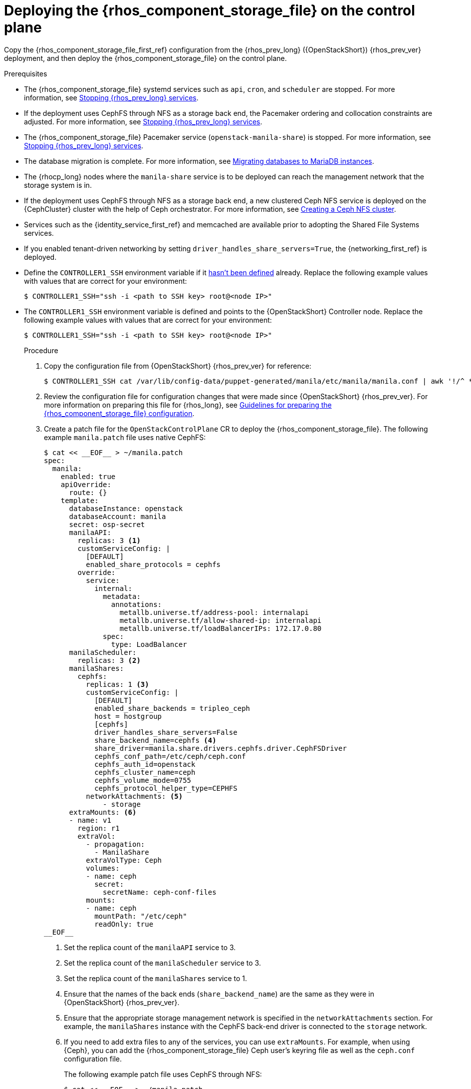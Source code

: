 [id="deploying-file-systems-service-control-plane_{context}"]

= Deploying the {rhos_component_storage_file} on the control plane

Copy the {rhos_component_storage_file_first_ref} configuration from the {rhos_prev_long} ({OpenStackShort}) {rhos_prev_ver} deployment, and then deploy the {rhos_component_storage_file} on the control plane.

.Prerequisites

* The {rhos_component_storage_file} systemd services such as `api`, `cron`, and `scheduler` are stopped. For more information, see xref:stopping-openstack-services_migrating-databases[Stopping {rhos_prev_long} services].
* If the deployment uses CephFS through NFS as a storage back end, the Pacemaker ordering and collocation constraints are adjusted. For more information, see xref:stopping-openstack-services_migrating-databases[Stopping {rhos_prev_long} services].
* The {rhos_component_storage_file} Pacemaker service (`openstack-manila-share`) is stopped. For more information, see xref:stopping-openstack-services_migrating-databases[Stopping {rhos_prev_long} services].
* The database migration is complete. For more information, see xref:migrating-databases-to-mariadb-instances_migrating-databases[Migrating databases to MariaDB instances].
* The {rhocp_long} nodes where the `manila-share` service is to be deployed can reach the management network that the storage system is in.
* If the deployment uses CephFS through NFS as a storage back end, a new clustered Ceph NFS service is deployed on the {CephCluster} cluster with the help
of Ceph orchestrator. For more information, see xref:creating-a-ceph-nfs-cluster_ceph-prerequisites[Creating a Ceph NFS cluster].
* Services such as the {identity_service_first_ref} and memcached are available prior to adopting the Shared File Systems services.
* If you enabled tenant-driven networking by setting `driver_handles_share_servers=True`, the {networking_first_ref} is deployed.
ifeval::["{build}" != "downstream"]
* Define the `CONTROLLER1_SSH` environment variable if it link:stop_openstack_services.md#variables[hasn't been
defined] already. Replace the following example values with values that are correct for your environment:
+
----
$ CONTROLLER1_SSH="ssh -i <path to SSH key> root@<node IP>"
----
+
endif::[]
ifeval::["{build}" != "upstream"]
* The `CONTROLLER1_SSH` environment variable is defined and points to the {OpenStackShort} Controller node. Replace the following example values with values that are correct for your environment:
+
----
$ CONTROLLER1_SSH="ssh -i <path to SSH key> root@<node IP>"
----
+
endif::[]

.Procedure

. Copy the configuration file from {OpenStackShort} {rhos_prev_ver} for reference:
+
----
$ CONTROLLER1_SSH cat /var/lib/config-data/puppet-generated/manila/etc/manila/manila.conf | awk '!/^ *#/ && NF' > ~/manila.conf
----

. Review the configuration file for configuration changes that were made since {OpenStackShort} {rhos_prev_ver}. For more information on preparing this file for {rhos_long}, see xref:preparing-the-shared-file-systems-service-configuration_adopting-shared-file-systems[Guidelines for preparing the {rhos_component_storage_file} configuration].
// - TODO link config diff tables for RHOSP 17.1 (Wallaby) to RHOSP 18 (Antelope) -

. Create a patch file for the `OpenStackControlPlane` CR to deploy the {rhos_component_storage_file}. The following example `manila.patch` file uses native CephFS:
+
[source,yaml]
----
$ cat << __EOF__ > ~/manila.patch
spec:
  manila:
    enabled: true
    apiOverride:
      route: {}
    template:
      databaseInstance: openstack
      databaseAccount: manila
      secret: osp-secret
      manilaAPI:
        replicas: 3 <1>
        customServiceConfig: |
          [DEFAULT]
          enabled_share_protocols = cephfs
        override:
          service:
            internal:
              metadata:
                annotations:
                  metallb.universe.tf/address-pool: internalapi
                  metallb.universe.tf/allow-shared-ip: internalapi
                  metallb.universe.tf/loadBalancerIPs: 172.17.0.80
              spec:
                type: LoadBalancer
      manilaScheduler:
        replicas: 3 <2>
      manilaShares:
        cephfs:
          replicas: 1 <3>
          customServiceConfig: |
            [DEFAULT]
            enabled_share_backends = tripleo_ceph
            host = hostgroup
            [cephfs]
            driver_handles_share_servers=False
            share_backend_name=cephfs <4>
            share_driver=manila.share.drivers.cephfs.driver.CephFSDriver
            cephfs_conf_path=/etc/ceph/ceph.conf
            cephfs_auth_id=openstack
            cephfs_cluster_name=ceph
            cephfs_volume_mode=0755
            cephfs_protocol_helper_type=CEPHFS
          networkAttachments: <5>
              - storage
      extraMounts: <6>
      - name: v1
        region: r1
        extraVol:
          - propagation:
            - ManilaShare
          extraVolType: Ceph
          volumes:
          - name: ceph
            secret:
              secretName: ceph-conf-files
          mounts:
          - name: ceph
            mountPath: "/etc/ceph"
            readOnly: true
__EOF__
----
+
<1> Set the replica count of the `manilaAPI` service to 3.
<2> Set the replica count of the `manilaScheduler` service to 3.
<3> Set the replica count of the `manilaShares` service to 1.
<4> Ensure that the names of the back ends (`share_backend_name`) are the same as they were in {OpenStackShort} {rhos_prev_ver}.
<5> Ensure that the appropriate storage management network is specified in the `networkAttachments` section. For example, the `manilaShares` instance with the CephFS back-end driver is connected to the `storage` network.
<6> If you need to add extra files to any of the services, you can use `extraMounts`. For example, when using {Ceph}, you can add the {rhos_component_storage_file} Ceph user's keyring file as well as the `ceph.conf` configuration file.
+
The following example patch file uses CephFS through NFS:
+
[source,yaml]
----
$ cat << __EOF__ > ~/manila.patch
spec:
  manila:
    enabled: true
    apiOverride:
      route: {}
    template:
      databaseInstance: openstack
      secret: osp-secret
      manilaAPI:
        replicas: 3
        customServiceConfig: |
          [DEFAULT]
          enabled_share_protocols = cephfs
        override:
          service:
            internal:
              metadata:
                annotations:
                  metallb.universe.tf/address-pool: internalapi
                  metallb.universe.tf/allow-shared-ip: internalapi
                  metallb.universe.tf/loadBalancerIPs: 172.17.0.80
              spec:
                type: LoadBalancer
      manilaScheduler:
        replicas: 3
      manilaShares:
        cephfs:
          replicas: 1
          customServiceConfig: |
            [DEFAULT]
            enabled_share_backends = cephfs
            host = hostgroup
            [cephfs]
            driver_handles_share_servers=False
            share_backend_name=tripleo_ceph
            share_driver=manila.share.drivers.cephfs.driver.CephFSDriver
            cephfs_conf_path=/etc/ceph/ceph.conf
            cephfs_auth_id=openstack
            cephfs_cluster_name=ceph
            cephfs_protocol_helper_type=NFS
            cephfs_nfs_cluster_id=cephfs
            cephfs_ganesha_server_ip=172.17.5.47
          networkAttachments:
              - storage
__EOF__
----
+
* Prior to adopting the `manilaShares` service for CephFS through NFS, ensure that you create a clustered Ceph NFS service. The name of the service must be `cephfs_nfs_cluster_id`. The `cephfs_nfs_cluster_id` option is set with the name of the NFS cluster created on {Ceph}.
* The `cephfs_ganesha_server_ip` option is preserved from the configuration on the {OpenStackShort} {rhos_prev_ver} environment.

. Patch the `OpenStackControlPlane` CR:
+
----
$ oc patch openstackcontrolplane openstack --type=merge --patch-file=~/<manila.patch>
----
+
* Replace `<manila.patch>` with the name of your patch file.

.Verification

. Inspect the resulting {rhos_component_storage_file} pods:
+
----
$ oc get pods -l service=manila
----

. Check that the Shared File Systems API service is registered in the {identity_service_first_ref}:
+
----
$ openstack service list | grep manila
----
+
----
$ openstack endpoint list | grep manila

| 1164c70045d34b959e889846f9959c0e | regionOne | manila       | share        | True    | internal  | http://manila-internal.openstack.svc:8786/v1/%(project_id)s        |
| 63e89296522d4b28a9af56586641590c | regionOne | manilav2     | sharev2      | True    | public    | https://manila-public-openstack.apps-crc.testing/v2                |
| af36c57adcdf4d50b10f484b616764cc | regionOne | manila       | share        | True    | public    | https://manila-public-openstack.apps-crc.testing/v1/%(project_id)s |
| d655b4390d7544a29ce4ea356cc2b547 | regionOne | manilav2     | sharev2      | True    | internal  | http://manila-internal.openstack.svc:8786/v2                       |
----

. Test the health of the service:
+
----
$ openstack share service list
$ openstack share pool list --detail
----

. Check existing workloads:
+
----
$ openstack share list
$ openstack share snapshot list
----
ifeval::["{build}" != "downstream"]
. You can create further resources:
+
----
$ openstack share create cephfs 10 --snapshot mysharesnap --name myshareclone
$ openstack share create nfs 10 --name mynfsshare
$ openstack share export location list mynfsshare
----
endif::[]
